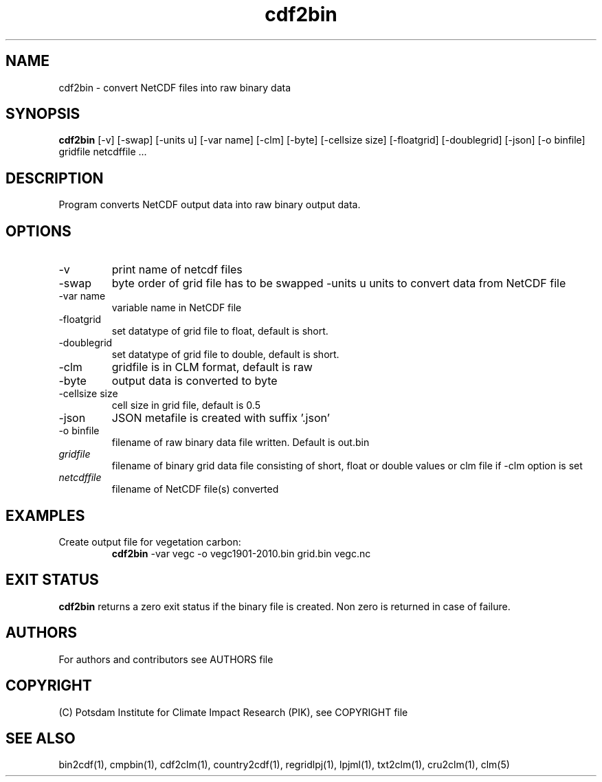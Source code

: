 .TH cdf2bin 1  "USER COMMANDS"
.SH NAME
cdf2bin \- convert NetCDF files into raw binary data
.SH SYNOPSIS
.B cdf2bin
[\-v] [\-swap] [\-units u] [\-var name] [\-clm] [\-byte] [\-cellsize size] [\-floatgrid] [\-doublegrid] [\-json] [\-o binfile]
gridfile netcdffile ...
.SH DESCRIPTION
Program converts NetCDF output data into raw binary output data.
.SH OPTIONS
.TP
\-v
print name of netcdf files
.TP
\-swap
byte order of grid file has to be swapped
\-units u
units to convert data from NetCDF file
.TP
\-var name
variable name in NetCDF file
.TP
\-floatgrid
set datatype of grid file to float, default is short.
.TP
\-doublegrid
set datatype of grid file to double, default is short.
.TP
\-clm
gridfile is in CLM format, default is raw
.TP
\-byte
output data is converted to byte
.TP
\-cellsize size
cell size in grid file, default is 0.5
.TP
\-json
JSON metafile is created with suffix '.json'
.TP
\-o binfile
filename of raw binary data file written. Default is out.bin
.TP
.I gridfile
filename of binary grid data file consisting of short, float or double  values or clm file if -clm option is set
.TP
.I netcdffile
filename of NetCDF file(s) converted
.SH EXAMPLES
.TP
Create output file for vegetation carbon:
.B cdf2bin
-var vegc -o vegc1901-2010.bin  grid.bin vegc.nc
.PP
.SH EXIT STATUS
.B cdf2bin
returns a zero exit status if the binary file is created.
Non zero is returned in case of failure.

.SH AUTHORS

For authors and contributors see AUTHORS file

.SH COPYRIGHT

(C) Potsdam Institute for Climate Impact Research (PIK), see COPYRIGHT file

.SH SEE ALSO
bin2cdf(1), cmpbin(1), cdf2clm(1), country2cdf(1), regridlpj(1), lpjml(1), txt2clm(1), cru2clm(1), clm(5)
